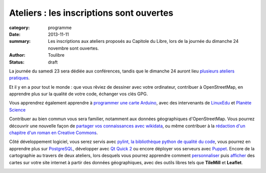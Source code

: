 ==========================================
Ateliers : les inscriptions sont ouvertes
==========================================


:category: programme
:date: 2013-11-11
:summary: Les inscriptions aux ateliers proposés au Capitole du Libre, lors de la journée du dimanche 24 novembre sont ouvertes.
:author: Toulibre
:status: draft

La journée du samedi 23 sera dédiée aux conférences, tandis que le dimanche 24 auront lieu `plusieurs ateliers pratiques`_.

Et il y en a pour tout le monde : que vous rêviez de dessiner avec votre ordinateur, contribuer à OpenStreetMap, en apprendre plus sur la qualité de votre code, échanger vos clés GPG.

Vous apprendrez également apprendre à `programmer une carte Arduino`_, avec des intervenants de LinuxEdu_ et `Planète Science`_

Contribuer au bien commun vous sera familier, notamment aux données géographiques d'OpenStreetMap. Vous pourrez découvrir une nouvelle façon de `partager vos connaissances avec wikidata`_, ou même contribuer à la `rédaction d'un chapitre d'un roman en Creative Commons`_. 

Côté développement logiciel, vous serez servis avec `pylint, la bibliothèque python de qualité du code`_, vous pourrez en apprendre plus sur PostgreSQL_, développer avec `Qt Quick 2`_ ou encore déployer vos serveurs avec Puppet_. Encore de la cartographie au travers de deux ateliers, lors desquels vous pourrez apprendre comment personnaliser_ puis afficher_ des cartes sur votre site internet à partir des données géographiques, avec des outils libres tels que **TileMill** et **Leaflet**.


.. _`plusieurs ateliers pratiques`: /programme/ateliers.html
.. _`dessiner avec votre ordinateur`: /programme/ateliers.html#scrkxy
.. _`pylint, la bibliothèque python de qualité du code`: /programme/ateliers.html#scrdcb
.. _Puppet: /programme/ateliers.html#scrfzp
.. _`partager vos connaissances avec wikidata`: /programme/ateliers.html#scrfzk
.. _`Qt Quick 2`: /programme/ateliers.html#scrkxx
.. _`partager vos connaissances avec wikidata`: /programme/ateliers.html#scrfzk
.. _`rédaction d'un chapitre d'un roman en Creative Commons`: /programme/ateliers.html#
.. _personnaliser: /programme/ateliers.html#scrdby
.. _afficher: /programme/ateliers.html#scrdbz
.. _PostgreSQL: /programme/ateliers.html#scrdbw
.. _`programmer une carte Arduino`: /programme/ateliers.html#scrdbt

.. _LinuxEdu: http://www.linuxedu.org/
.. _`Planète Science`: 
